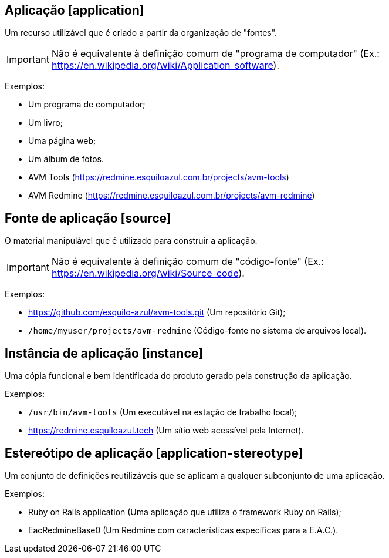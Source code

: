 [#application]
== Aplicação [application]

Um recurso utilizável que é criado a partir da organização de "fontes".

IMPORTANT: Não é equivalente à definição comum de "programa de computador" (Ex.:
https://en.wikipedia.org/wiki/Application_software).

Exemplos:

- Um programa de computador;
- Um livro;
- Uma página web;
- Um álbum de fotos.
- AVM Tools (https://redmine.esquiloazul.com.br/projects/avm-tools)
- AVM Redmine (https://redmine.esquiloazul.com.br/projects/avm-redmine)

[#source]
== Fonte de aplicação [source]

O material manipulável que é utilizado para construir a aplicação.

IMPORTANT: Não é equivalente à definição comum de "código-fonte" (Ex.:
https://en.wikipedia.org/wiki/Source_code).

Exemplos:

- https://github.com/esquilo-azul/avm-tools.git (Um repositório Git);
- `/home/myuser/projects/avm-redmine` (Código-fonte no sistema de arquivos local).

[#instance]
== Instância de aplicação [instance]

Uma cópia funcional e bem identificada do produto gerado pela construção da aplicação.

Exemplos:

- `/usr/bin/avm-tools` (Um executável na estação de trabalho local);
- https://redmine.esquiloazul.tech (Um sítio web acessível pela Internet).

[#application-stereotype]
== Estereótipo de aplicação [application-stereotype]

Um conjunto de definições reutilizáveis que se aplicam a qualquer subconjunto de uma aplicação.

Exemplos:

- Ruby on Rails application (Uma aplicação que utiliza o framework Ruby on Rails);
- EacRedmineBase0 (Um Redmine com características específicas para a E.A.C.).
